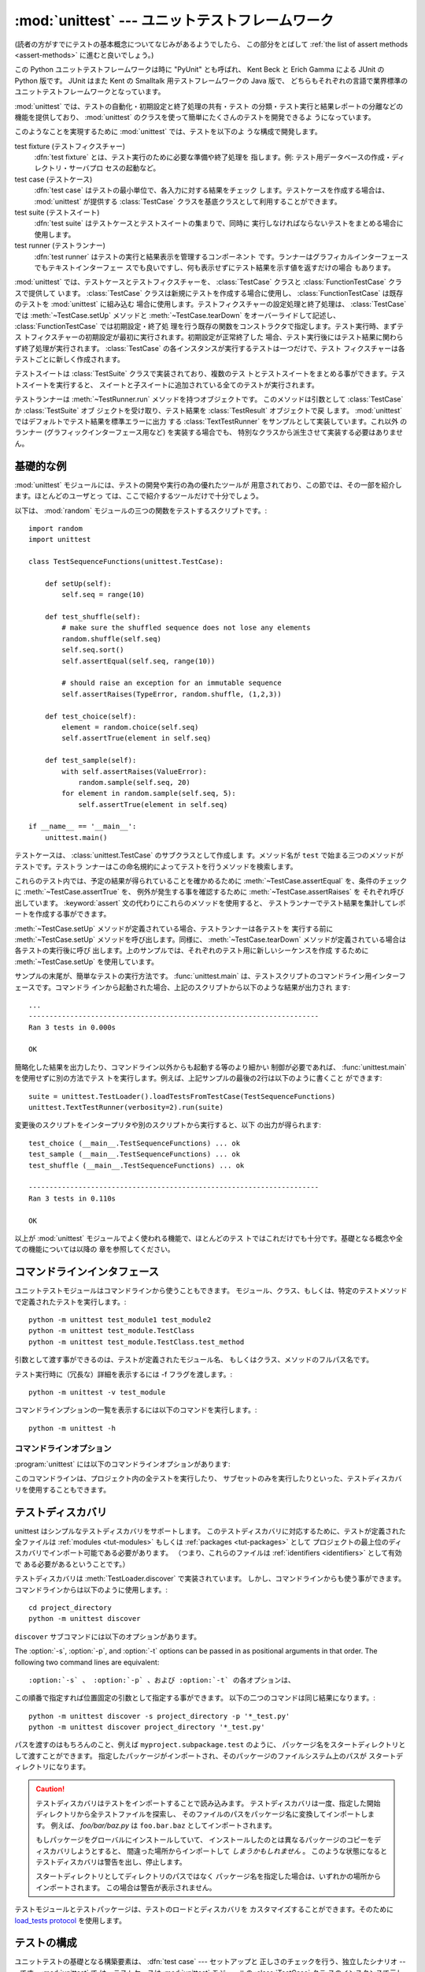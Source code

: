 
:mod:`unittest` --- ユニットテストフレームワーク
================================================

.. module:: unittest
   :synopsis: ユニットテストフレームワーク
.. moduleauthor:: Steve Purcell <stephen_purcell@yahoo.com>
.. sectionauthor:: Steve Purcell <stephen_purcell@yahoo.com>
.. sectionauthor:: Fred L. Drake, Jr. <fdrake@acm.org>
.. sectionauthor:: Raymond Hettinger <python@rcn.com>

.. versionadded:: 2.1

(読者の方がすでにテストの基本概念についてなじみがあるようでしたら、
この部分をとばして :ref:`the list of assert methods <assert-methods>` に進むと良いでしょう。)

この Python ユニットテストフレームワークは時に "PyUnit" とも呼ばれ、
Kent Beck と Erich Gamma による JUnit の Python 版です。
JUnit はまた Kent の Smalltalk 用テストフレームワークの Java 版で、
どちらもそれぞれの言語で業界標準のユニットテストフレームワークとなっています。

:mod:`unittest` では、テストの自動化・初期設定と終了処理の共有・テスト
の分類・テスト実行と結果レポートの分離などの機能を提供しており、
:mod:`unittest` のクラスを使って簡単にたくさんのテストを開発できるよ
うになっています。

このようなことを実現するために :mod:`unittest` では、テストを以下のよ
うな構成で開発します。

test fixture (テストフィクスチャー)
   :dfn:`test fixture` とは、テスト実行のために必要な準備や終了処理を
   指します。例: テスト用データベースの作成・ディレクトリ・サーバプロ
   セスの起動など。

test case (テストケース)
   :dfn:`test case` はテストの最小単位で、各入力に対する結果をチェック
   します。テストケースを作成する場合は、 :mod:`unittest` が提供する
   :class:`TestCase` クラスを基底クラスとして利用することができます。

test suite (テストスイート)
   :dfn:`test suite` はテストケースとテストスイートの集まりで、同時に
   実行しなければならないテストをまとめる場合に使用します。

test runner (テストランナー)
   :dfn:`test runner` はテストの実行と結果表示を管理するコンポーネント
   です。ランナーはグラフィカルインターフェースでもテキストインターフェー
   スでも良いですし、何も表示せずにテスト結果を示す値を返すだけの場合
   もあります。

:mod:`unittest` では、テストケースとテストフィクスチャーを、
:class:`TestCase` クラスと :class:`FunctionTestCase` クラスで提供して
います。 :class:`TestCase` クラスは新規にテストを作成する場合に使用し、
:class:`FunctionTestCase` は既存のテストを :mod:`unittest` に組み込む
場合に使用します。テストフィクスチャーの設定処理と終了処理は、
:class:`TestCase` では :meth:`~TestCase.setUp` メソッドと :meth:`~TestCase.tearDown`
をオーバーライドして記述し、 :class:`FunctionTestCase` では初期設定・終了処
理を行う既存の関数をコンストラクタで指定します。テスト実行時、まずテス
トフィクスチャーの初期設定が最初に実行されます。初期設定が正常終了した
場合、テスト実行後にはテスト結果に関わらず終了処理が実行されます。
:class:`TestCase` の各インスタンスが実行するテストは一つだけで、テスト
フィクスチャーは各テストごとに新しく作成されます。

テストスイートは :class:`TestSuite` クラスで実装されており、複数のテス
トとテストスイートをまとめる事ができます。テストスイートを実行すると、
スイートと子スイートに追加されている全てのテストが実行されます。

テストランナーは :meth:`~TestRunner.run` メソッドを持つオブジェクトです。
このメソッドは引数として :class:`TestCase` か :class:`TestSuite` オブ
ジェクトを受け取り、テスト結果を :class:`TestResult` オブジェクトで戻
します。 :mod:`unittest` ではデフォルトでテスト結果を標準エラーに出力
する :class:`TextTestRunner` をサンプルとして実装しています。これ以外
のランナー (グラフィックインターフェース用など) を実装する場合でも、
特別なクラスから派生させて実装する必要はありません。


.. seealso::

   Module :mod:`doctest`
      もうひとつのテストをサポートするモジュールで、本モジュールと趣きが異なっています。

   `unittest2: ユニットテストの新機能の Python 2.4-2.6 向けバックポート <http://pypi.python.org/pypi/unittest2>`_
      Python 2.7 になり多くの機能が unittest に追加されました。特に、
      テストディスカバリが追加されました。 unittest2 を導入する事で
      以前のバージョンの Python でもこれらの機能を使えます。

   `Simple Smalltalk Testing: With Patterns <http://www.XProgramming.com/testfram.htm>`_
      Kent Beck のテスティングフレームワークに関する原論文で、ここに記載されたパターンを
      :mod:`unittest` が使用しています。

   `Nose <http://code.google.com/p/python-nose/>`_ と `py.test <http://pytest.org>`_
      サードパーティのユニットテストフレームワークで軽量な文法でテストを書くことができます。
      例えば、 ``assert func(10) == 42``  のように書きます。

   `The Python Testing Tools Taxonomy <http://pycheesecake.org/wiki/PythonTestingToolsTaxonomy>`_
      多くの Python のテストツールが一覧で紹介されています。
      ファンクショナルテストのフレームワークやモックライブラリも掲載されています。

   `Testing in Python Mailing List <http://lists.idyll.org/listinfo/testing-in-python>`_
      Python でテストやテストツールについての議論に特化したグループです。


.. _unittest-minimal-example:

基礎的な例
----------

:mod:`unittest` モジュールには、テストの開発や実行の為の優れたツールが
用意されており、この節では、その一部を紹介します。ほとんどのユーザとっ
ては、ここで紹介するツールだけで十分でしょう。

以下は、 :mod:`random` モジュールの三つの関数をテストするスクリプトです。::

   import random
   import unittest

   class TestSequenceFunctions(unittest.TestCase):

       def setUp(self):
           self.seq = range(10)

       def test_shuffle(self):
           # make sure the shuffled sequence does not lose any elements
           random.shuffle(self.seq)
           self.seq.sort()
           self.assertEqual(self.seq, range(10))

           # should raise an exception for an immutable sequence
           self.assertRaises(TypeError, random.shuffle, (1,2,3))

       def test_choice(self):
           element = random.choice(self.seq)
           self.assertTrue(element in self.seq)

       def test_sample(self):
           with self.assertRaises(ValueError):
               random.sample(self.seq, 20)
           for element in random.sample(self.seq, 5):
               self.assertTrue(element in self.seq)

   if __name__ == '__main__':
       unittest.main()

テストケースは、 :class:`unittest.TestCase` のサブクラスとして作成しま
す。メソッド名が ``test`` で始まる三つのメソッドがテストです。テストラ
ンナーはこの命名規約によってテストを行うメソッドを検索します。

これらのテスト内では、予定の結果が得られていることを確かめるために
:meth:`~TestCase.assertEqual` を、条件のチェックに :meth:`~TestCase.assertTrue` を、
例外が発生する事を確認するために :meth:`~TestCase.assertRaises` を
それぞれ呼び出しています。 :keyword:`assert` 文の代わりにこれらのメソッドを使用すると、
テストランナーでテスト結果を集計してレポートを作成する事ができます。

:meth:`~TestCase.setUp` メソッドが定義されている場合、テストランナーは各テストを
実行する前に :meth:`~TestCase.setUp` メソッドを呼び出します。同様に、
:meth:`~TestCase.tearDown` メソッドが定義されている場合は各テストの実行後に呼び
出します。上のサンプルでは、それぞれのテスト用に新しいシーケンスを作成
するために :meth:`~TestCase.setUp` を使用しています。

サンプルの末尾が、簡単なテストの実行方法です。 :func:`unittest.main`
は、テストスクリプトのコマンドライン用インターフェースです。コマンドラ
インから起動された場合、上記のスクリプトから以下のような結果が出力され
ます::

   ...
   ----------------------------------------------------------------------
   Ran 3 tests in 0.000s

   OK

簡略化した結果を出力したり、コマンドライン以外からも起動する等のより細かい
制御が必要であれば、 :func:`unittest.main` を使用せずに別の方法でテス
トを実行します。例えば、上記サンプルの最後の2行は以下のように書くこと
ができます::

   suite = unittest.TestLoader().loadTestsFromTestCase(TestSequenceFunctions)
   unittest.TextTestRunner(verbosity=2).run(suite)

変更後のスクリプトをインタープリタや別のスクリプトから実行すると、以下
の出力が得られます::

   test_choice (__main__.TestSequenceFunctions) ... ok
   test_sample (__main__.TestSequenceFunctions) ... ok
   test_shuffle (__main__.TestSequenceFunctions) ... ok

   ----------------------------------------------------------------------
   Ran 3 tests in 0.110s

   OK

以上が :mod:`unittest` モジュールでよく使われる機能で、ほとんどのテス
トではこれだけでも十分です。基礎となる概念や全ての機能については以降の
章を参照してください。


.. _unittest-command-line-interface:

コマンドラインインタフェース
----------------------------

ユニットテストモジュールはコマンドラインから使うこともできます。
モジュール、クラス、もしくは、特定のテストメソッドで定義されたテストを実行します。::

   python -m unittest test_module1 test_module2
   python -m unittest test_module.TestClass
   python -m unittest test_module.TestClass.test_method

引数として渡す事ができるのは、テストが定義されたモジュール名、
もしくはクラス、メソッドのフルパス名です。

テスト実行時に（冗長な）詳細を表示するには -f フラグを渡します。::

   python -m unittest -v test_module

コマンドラインプションの一覧を表示するには以下のコマンドを実行します。::

   python -m unittest -h

..  versionchanged:: 2.7
   以前のバージョンでは、特定のメソッドでしか実行できず、
   モジュールやクラスは指定できませんでした。


コマンドラインオプション
~~~~~~~~~~~~~~~~~~~~~~~~

:program:`unittest` には以下のコマンドラインオプションがあります:

.. program:: unittest

.. cmdoption:: -b, --buffer

   標準出力と標準エラーのストリームをテスト実行の間バッファリングします。
   テストが成功している間は結果の出力は破棄されます。
   テストが失敗、もしくはエラーが発生した場合には、
   結果にエラーメッセージが追加されたうえで通常通り出力されます。

.. cmdoption:: -c, --catch

   control-C を実行中のテストが終了するまで遅延させ、そこまでの結果を出力します。
   二回目の control-C は、通常通り :exc:`KeyboardInterrupt`
   の例外を発生させます。

   この機能の仕組みについては、 `Signal Handling`_ を参照してください。

.. cmdoption:: -f, --failfast

   初回のエラーもしくは失敗の時にテストを停止します。

.. versionadded:: 2.7
   コマンドラインオプションの ``-b``, ``-c`` および ``-f`` が追加されました。

このコマンドラインは、プロジェクト内の全テストを実行したり、
サブセットのみを実行したりといった、テストディスカバリを使用することもできます。


.. _unittest-test-discovery:

テストディスカバリ
------------------

.. versionadded:: 2.7

unittest はシンプルなテストディスカバリをサポートします。
このテストディスカバリに対応するために、テストが定義された全ファイルは
:ref:`modules <tut-modules>` もしくは :ref:`packages <tut-packages>` として
プロジェクトの最上位のディスカバリでインポート可能である必要があります。
（つまり、これらのファイルは :ref:`identifiers <identifiers>` として有効で
ある必要があるということです。）

テストディスカバリは :meth:`TestLoader.discover` で実装されています。
しかし、コマンドラインからも使う事ができます。コマンドラインからは以下のように使用します。::

   cd project_directory
   python -m unittest discover

``discover`` サブコマンドには以下のオプションがあります。

.. program:: unittest discover

.. cmdoption:: -v, --verbose

   詳細な出よr区

.. cmdoption:: -s directory

   ディスカバリを開始するディレクトリ （デフォルトは '.'）

.. cmdoption:: -p pattern

   テストファイル名を識別するパターン （デフォルトは 'test*.py'）

.. cmdoption:: -t directory

   プロジェクトの最上位のディスカバリのディレクトリ （デフォルトは開始のディレクトリ）

The :option:`-s`, :option:`-p`, and :option:`-t` options can be passed in
as positional arguments in that order. The following two command lines
are equivalent::

:option:`-s` 、 :option:`-p` 、および :option:`-t` の各オプションは、
この順番で指定すれば位置固定の引数として指定する事ができます。
以下の二つのコマンドは同じ結果になります。::

   python -m unittest discover -s project_directory -p '*_test.py'
   python -m unittest discover project_directory '*_test.py'

パスを渡すのはもちろんのこと、例えば ``myproject.subpackage.test`` のように、
パッケージ名をスタートディレクトリとして渡すことができます。
指定したパッケージがインポートされ、そのパッケージのファイルシステム上のパスが
スタートディレクトリになります。

.. caution::

    テストディスカバリはテストをインポートすることで読み込みます。
    テストディスカバリは一度、指定した開始ディレクトリから全テストファイルを探索し、
    そのファイルのパスをパッケージ名に変換してインポートします。
    例えば、 `foo/bar/baz.py` は ``foo.bar.baz`` としてインポートされます。

    もしパッケージをグローバルにインストールしていて、
    インストールしたのとは異なるパッケージのコピーをディスカバリしようとすると、
    間違った場所からインポートして *しまうかもしれません* 。
    このような状態になるとテストディスカバリは警告を出し、停止します。

    スタートディレクトリとしてディレクトリのパスではなく
    パッケージ名を指定した場合は、いずれかの場所からインポートされます。
    この場合は警告が表示されません。

テストモジュールとテストパッケージは、テストのロードとディスカバリを
カスタマイズすることができます。そのために `load_tests protocol`_ を使用します。


.. _organizing-tests:

テストの構成
------------

ユニットテストの基礎となる構築要素は、 :dfn:`test case` --- セットアップと
正しさのチェックを行う、独立したシナリオ --- です。 :mod:`unittest` で
は、テストケースは :mod:`unittest` モジュールの :class:`TestCase` クラ
スのインスタンスで示します。テストケースを作成するには
:class:`TestCase` のサブクラスを記述するか、または
:class:`FunctionTestCase` を使用します。

:class:`TestCase` から派生したクラスのインスタンスは、このオブジェクト
だけで一件のテストと初期設定・終了処理を行います。

:class:`TestCase` インスタンスは外部から完全に独立し、単独で実行する事
も、他の任意のテストと一緒に実行する事もできなければなりません。

以下のように、 :class:`TestCase` のサブクラスは :meth:`~TestCase.runTest` をオー
バライドし、必要なテスト処理を記述するだけで簡単に書くことができます::

   import unittest

   class DefaultWidgetSizeTestCase(unittest.TestCase):
       def runTest(self):
           widget = Widget('The widget')
           self.assertEqual(widget.size(), (50,50), 'incorrect default size')

何らかのテストを行う場合、ベースクラス :class:`TestCase` の
:meth:`assert\*` メソッドを使用してください。テスト
が失敗すると例外が送出され、 :mod:`unittest` はテスト結果を
:dfn:`failure` とします。その他の例外は :dfn:`error` となります。
これによりどこに問題があるかが判ります。 :dfn:`failure` は間違った結果
(6 になるはずが 5 だった) で発生します。 :dfn:`error` は間違ったコード
(たとえば間違った関数呼び出しによる :exc:`TypeError`) で発生します。

テストの実行方法については後述とし、まずはテストケースインスタンスの作
成方法を示します。テストケースインスタンスは、以下のように引数なしでコ
ンストラクタを呼び出して作成します。::

   testCase = DefaultWidgetSizeTestCase()

似たようなテストを数多く行う場合、同じ環境設定処理を何度も必要となりま
す。例えば上記のような Widget のテストが 100 種類も必要な場合、それぞ
れのサブクラスで :class:`Widget` オブジェクトを生成する処理を記述する
のは好ましくありません。

このような場合、初期化処理は :meth:`~TestCase.setUp` メソッドに切り出し、テスト
実行時にテストフレームワークが自動的に実行するようにすることができます::

   import unittest

   class SimpleWidgetTestCase(unittest.TestCase):
       def setUp(self):
           self.widget = Widget('The widget')

   class DefaultWidgetSizeTestCase(SimpleWidgetTestCase):
       def runTest(self):
           self.assertEqual(self.widget.size(), (50,50),
                           'incorrect default size')

   class WidgetResizeTestCase(SimpleWidgetTestCase):
       def runTest(self):
           self.widget.resize(100,150)
           self.assertEqual(self.widget.size(), (100,150),
                           'wrong size after resize')

テスト中に :meth:`~TestCase.setUp` メソッドで例外が発生した場合、テストフレーム
ワークはテストを実行することができないとみなし、 :meth:`~TestCase.runTest` を実
行しません。

同様に、終了処理を :meth:`~TestCase.tearDown` メソッドに記述すると、
:meth:`~TestCase.runTest` メソッド終了後に実行されます::

   import unittest

   class SimpleWidgetTestCase(unittest.TestCase):
       def setUp(self):
           self.widget = Widget('The widget')

       def tearDown(self):
           self.widget.dispose()
           self.widget = None

:meth:`~TestCase.setUp` が正常終了した場合、 :meth:`~TestCase.runTest` が成功したかどうか
に従って :meth:`~TestCase.tearDown` が実行されます。

このような、テストを実行する環境を :dfn:`fixture` と呼びます。

JUnit では、多数の小さなテストケースを同じテスト環境で実行する場合、全
てのテストについて :class:`DefaultWidgetSizeTestCase` のような
:class:`SimpleWidgetTestCase` のサブクラスを作成する必要があります。こ
れは時間のかかる、うんざりする作業ですので、 :mod:`unittest` ではより
簡単なメカニズムを用意しています::

   import unittest

   class WidgetTestCase(unittest.TestCase):
       def setUp(self):
           self.widget = Widget('The widget')

       def tearDown(self):
           self.widget.dispose()
           self.widget = None

       def test_default_size(self):
           self.assertEqual(self.widget.size(), (50,50),
                            'incorrect default size')

       def test_resize(self):
           self.widget.resize(100,150)
           self.assertEqual(self.widget.size(), (100,150),
                            'wrong size after resize')

この例では :meth:`~TestCase.runTest` がありませんが、二つのテストメソッドを定義
しています。このクラスのインスタンスは :meth:`test_\*` メソッドのどちら
か一方の実行と、 ``self.widget`` の生成・解放を行います。この場合、テ
ストケースインスタンス生成時に、コンストラクタの引数として実行するメソッ
ド名を指定します::

   defaultSizeTestCase = WidgetTestCase('test_default_size')
   resizeTestCase = WidgetTestCase('test_resize')

:mod:`unittest` では :class:`test suite` によってテストケースインスタ
ンスをテスト対象の機能によってグループ化することができます。
:dfn:`test suite` は、 :mod:`unittest` の :class:`TestSuite` クラスで
作成します。::

   widgetTestSuite = unittest.TestSuite()
   widgetTestSuite.addTest(WidgetTestCase('test_default_size'))
   widgetTestSuite.addTest(WidgetTestCase('test_resize'))

各テストモジュールで、テストケースを組み込んだテストスイートオブジェク
トを作成する呼び出し可能オブジェクトを用意しておくと、テストの実行や参
照が容易になります::

   def suite():
       suite = unittest.TestSuite()
       suite.addTest(WidgetTestCase('test_default_size'))
       suite.addTest(WidgetTestCase('test_resize'))
       return suite

または::

   def suite():
       tests = ['test_default_size', 'test_resize']

       return unittest.TestSuite(map(WidgetTestCase, tests))

一般的には、 :class:`TestCase` のサブクラスには良く似た名前のテスト関
数が複数定義されますので、 :mod:`unittest` ではテストスイートを作成し
て個々のテストで満たすプロセスを自動化するのに使う :class:`TestLoader`
を用意しています。たとえば、::

   suite = unittest.TestLoader().loadTestsFromTestCase(WidgetTestCase)

は ``WidgetTestCase.test_default_size()`` と
``WidgetTestCase.test_resize`` を走らせるテストスイートを作成します。
:class:`TestLoader` は自動的にテストメソッドを識別するのに ``'test'``
というメソッド名の接頭辞を使います。

いろいろなテストケースが実行される順序は、テスト関数名を組み込みの
文字列の順番に従って決まります。

システム全体のテストを行う場合など、テストスイートをさらにグループ化し
たい場合がありますが、このような場合、 :class:`TestSuite` インスタンス
には :class:`TestSuite` と同じように :class:`TestSuite` を追加する事が
できます。::

   suite1 = module1.TheTestSuite()
   suite2 = module2.TheTestSuite()
   alltests = unittest.TestSuite([suite1, suite2])

テストケースやテストスイートは (:file:`widget.py` のような) テスト対象
のモジュール内にも記述できますが、テストは (:file:`test_widget.py` の
ような) 独立したモジュールに置いた方が以下のような点で有利です:

* テストモジュールだけをコマンドラインから実行することができる。

* テストコードと出荷するコードを分離する事ができる。

* テストコードを、テスト対象のコードに合わせて修正する誘惑に駆られにくい。

* テストコードは、テスト対象コードほど頻繁に更新されない。

* テストコードをより簡単にリファクタリングすることができる。

* Cで書いたモジュールのテストは、どっちにしろ独立したモジュールとなる。

* テスト戦略を変更した場合でも、ソースコードを変更する必要がない。


.. _legacy-unit-tests:

既存テストコードの再利用
------------------------

既存のテストコードが有るとき、このテストを :mod:`unittest` で実行しよ
うとするために古いテスト関数をいちいち :class:`TestCase` クラスのサブ
クラスに変換するのは大変です。

このような場合は、 :mod:`unittest` では :class:`TestCase` のサブクラス
である :class:`FunctionTestCase` クラスを使い、既存のテスト関数をラッ
プします。初期設定と終了処理も行なえます。

以下のテストコードがあった場合::

   def testSomething():
       something = makeSomething()
       assert something.name is not None
       # ...

テストケースインスタンスは次のように作成します::

   testcase = unittest.FunctionTestCase(testSomething)

初期設定、終了処理が必要な場合は、次のように指定します::

   testcase = unittest.FunctionTestCase(testSomething,
                                        setUp=makeSomethingDB,
                                        tearDown=deleteSomethingDB)

既存のテストスイートからの移行を容易にするため、 :mod:`unittest` は
:exc:`AssertionError` の送出でテストの失敗を示すような書き方もサポート
しています。
しかしながら、 :meth:`TestCase.fail\*` および
:meth:`TestCase.assert\*` メソッドを使って明確に書くことが推奨されてい
ます。 :mod:`unittest` の将来のバージョンでは、 :exc:`AssertionError`
は別の目的に使用される可能性が有ります。

.. note::

   :class:`FunctionTestCase` を使って既存のテストを :mod:`unittest` ベー
   スのテスト体系に変換することができますが、この方法は推奨されません。
   時間を掛けて :class:`TestCase` のサブクラスに書き直した方が将来的な
   テストのリファクタリングが限りなく易しくなります。

既存のテストが :mod:`doctest` を使って書かれている場合もあるでしょう。
その場合、 :mod:`doctest` は :class:`DocTestSuite` クラスを提供します。
このクラスは、既存の :mod:`doctest`\ ベースのテストから、
自動的に :class:`unittest.TestSuite` のインスタンスを作成します。


.. _unittest-skipping:

テストのスキップと意図的な失敗
--------------------------------

.. versionadded:: 2.7

unittest は特定のテストメソッドやテストクラス全体をスキップする仕組みを備えています。
さらに、この機能はテスト結果を「意図的な失敗」とすることができ、
テストが失敗しても :class:`TestResult` の失敗数にはカウントされなくなります。

テストをスキップするには、 単に :func:`skip` デコレータ(:term:`decorator`) を使用するか、
条件を表現するための :func:`skip` に類するデコレータを使用します。

スキップは以下のようになります。 ::

   class MyTestCase(unittest.TestCase):

       @unittest.skip("demonstrating skipping")
       def test_nothing(self):
           self.fail("shouldn't happen")

       @unittest.skipIf(mylib.__version__ < (1, 3),
                        "not supported in this library version")
       def test_format(self):
           # Tests that work for only a certain version of the library.
           pass

       @unittest.skipUnless(sys.platform.startswith("win"), "requires Windows")
       def test_windows_support(self):
           # windows specific testing code
           pass

このサンプルを詳細モードで実行すると以下のように出力されます。 ::

   test_format (__main__.MyTestCase) ... skipped 'not supported in this library version'
   test_nothing (__main__.MyTestCase) ... skipped 'demonstrating skipping'
   test_windows_support (__main__.MyTestCase) ... skipped 'requires Windows'

   ----------------------------------------------------------------------
   Ran 3 tests in 0.005s

   OK (skipped=3)

テストクラスは以下のようにメソッドをスキップすることができます。 ::

   @skip("showing class skipping")
   class MySkippedTestCase(unittest.TestCase):
       def test_not_run(self):
           pass

:meth:`TestCase.setUp` もスキップすることができます。
この機能はセットアップの対象のリソースが使用不可能な状態の時に便利です。

意図的な失敗の機能を使用するには、 :func:`expectedFailure` デコレータを使います。 ::

   class ExpectedFailureTestCase(unittest.TestCase):
       @unittest.expectedFailure
       def test_fail(self):
           self.assertEqual(1, 0, "broken")

独自のスキップ用のデコレータも簡単に作成することができます。
そのためには、独自のデコレータのスキップしたい時点で :func:`skip` を呼び出します。
以下のデコレータはオブジェクトに指定した属性が無い場合にテストをスキップします。 ::

   def skipUnlessHasattr(obj, attr):
       if hasattr(obj, attr):
           return lambda func: func
       return unittest.skip("{0!r} doesn't have {1!r}".format(obj, attr))

以下のデコレータはテストのスキップと意図的な失敗を実装しています。

.. function:: skip(reason)

   デコレートしたテストを無条件でスキップします。
   *reason* にはテストをスキップした理由を記載します。

.. function:: skipIf(condition, reason)

   *condition* が真の場合に、デコレートしたテストをスキップします。

.. function:: skipUnless(condition, reason)

   *condition* が偽の場合に、デコレートしたテストをスキップします。

.. function:: expectedFailure

   テストの失敗が意図的であることを表します。
   該当のテストが失敗しても、そのテストは失敗にカウントされません。

スキップしたテストの前後では、 :meth:`setUp` および :meth:`tearDown` は実行されません。
同様に、スキップしたテストクラスの前後では、 :meth:`setUpClass` および
 :meth:`tearDownClass` は実行されません。


.. _unittest-contents:

クラスと関数
------------

この節では、 :mod:`unittest` モジュールのAPIの詳細について説明します。


.. _testcase-objects:

テストクラス
~~~~~~~~~~~~

.. class:: TestCase([methodName])

   :class:`TestCase` クラスのインスタンスは、 :mod:`unittest` の世界に
   おけるテストの最小実行単位を示します。このクラスをベースクラスとし
   て使用し、必要なテストを具象サブクラスに実装します。
   :class:`TestCase` クラスでは、テストランナーがテストを実行するため
   のインターフェースと、各種のチェックやテスト失敗をレポートするため
   のメソッドを実装しています。

   それぞれの :class:`TestCase` クラスのインスタンスはただ一つのテスト
   メソッド、 *methodName* という名のメソッドを実行します。既に次のよ
   うな例を扱ったことを憶えているでしょうか。::

      def suite():
          suite = unittest.TestSuite()
          suite.addTest(WidgetTestCase('test_default_size'))
          suite.addTest(WidgetTestCase('test_resize'))
          return suite

   ここでは、それぞれが一つずつのテストを実行するような
   :class:`WidgetTestCase` の二つのインスタンスを作成しています。

   *methodName* のデフォルトは :meth:`runTest` です。

   :class:`TestCase` のインスタンスのメソッドは3種類のグループに分けられます。
   1つ目のグループのメソッドはテストの実行で使用します。2つ目のグループのメソッドは
   条件の確認および失敗のレポートといったテストの実装で使用されます。3つ目のグループである
   問い合わせ用のメソッドはテスト自身の情報を収集するために使用します。

   はじめのグループ（テスト実行）に含まれるメソッドは以下の通りです。


   .. method:: setUp()

      テストフィクスチャの準備のために呼び出されるメソッドです。テストメソッドの直前に
      呼び出されます。このメソッドを実行中に例外が発生した場合、テストの失敗ではなくエラーと
      されます。デフォルトの実装では何も行いません。


   .. method:: tearDown()

      テストメソッドが実行され、結果が記録された直後に呼び出されるメソッドです。
      このメソッドはテストメソッドで例外が投げられても呼び出されます。
      そのため、サブクラスでこのメソッドを実装する場合は、内部状態を確認することが
      必要になるでしょう。メソッドを実行中に例外が発生した場合、テストの失敗ではなく
      エラーとみなされます。このメソッドは、テストの結果に関わらず
      :meth:`setUp` が成功した場合にのみ呼ばれます。
      デフォルトの実装では何も行いません。


   .. method:: setUpClass()

      クラス内に定義されたテストが実行される前に呼び出されるクラスメソッドです。
      ``setUpClass`` はクラスを唯一の引数として取り、 :func:`classmethod` で
      デコレートされている必要があります。 ::

        @classmethod
        def setUpClass(cls):
            ...

      詳しくは `Class and Module Fixtures`_ を参照してください。

      .. versionadded:: 2.7


   .. method:: tearDownClass()

      クラス内に定義されたテストが実行された後に呼び出されるクラスメソッドです。
      ``tearDownClass`` はクラスを唯一の引数として取り、 :func:`classmethod` で
      デコレートされている必要があります。 ::

        @classmethod
        def tearDownClass(cls):
            ...

      詳しくは `Class and Module Fixtures`_ を参照してください。

      .. versionadded:: 2.7


   .. method:: run(result=None)

      テストを実行し、テスト結果を *result* に指定されたテスト結果オブジェ
      クトに渡します。 *result* 省略されるか :const:`None` か渡された場合、
      一時的な結果オブジェクトを（ :meth:`defaultTestCase` メソッドを呼んで）
      生成して使用しますが :meth:`run` の呼び出し元には渡されません。

      このメソッドは、単に :class:`TestCase` インスタンスの呼び出した場合と
      同様に振る舞います。


   .. method:: skipTest(reason)

      現在のテストでテストクラスもしくは :meth:`setUp` をスキップする場合に呼ばれます。
      詳細については、 :ref:`unittest-skipping` を参照してください。

      .. versionadded:: 2.7


   .. method:: debug()

      テスト結果を収集せずにテストを実行します。例外が呼び出し元に通知さ
      れます。また、テストをデバッガで実行することができます。

   .. _assert-methods:

   :class:`TestCase` クラスには、条件の確認と失敗のレポートのために
   以下のメソッドが定義されています。

   +-----------------------------------------+-----------------------------+---------------+
   | メソッド                                | 確認事項                    | バージョン    |
   +=========================================+=============================+===============+
   | :meth:`assertEqual(a, b)                | ``a == b``                  |               |
   | <TestCase.assertEqual>`                 |                             |               |
   +-----------------------------------------+-----------------------------+---------------+
   | :meth:`assertNotEqual(a, b)             | ``a != b``                  |               |
   | <TestCase.assertNotEqual>`              |                             |               |
   +-----------------------------------------+-----------------------------+---------------+
   | :meth:`assertTrue(x)                    | ``bool(x) is True``         |               |
   | <TestCase.assertTrue>`                  |                             |               |
   +-----------------------------------------+-----------------------------+---------------+
   | :meth:`assertFalse(x)                   | ``bool(x) is False``        |               |
   | <TestCase.assertFalse>`                 |                             |               |
   +-----------------------------------------+-----------------------------+---------------+
   | :meth:`assertIs(a, b)                   | ``a is b``                  | 2.7           |
   | <TestCase.assertIs>`                    |                             |               |
   +-----------------------------------------+-----------------------------+---------------+
   | :meth:`assertIsNot(a, b)                | ``a is not b``              | 2.7           |
   | <TestCase.assertIsNot>`                 |                             |               |
   +-----------------------------------------+-----------------------------+---------------+
   | :meth:`assertIsNone(x)                  | ``x is None``               | 2.7           |
   | <TestCase.assertIsNone>`                |                             |               |
   +-----------------------------------------+-----------------------------+---------------+
   | :meth:`assertIsNotNone(x)               | ``x is not None``           | 2.7           |
   | <TestCase.assertIsNotNone>`             |                             |               |
   +-----------------------------------------+-----------------------------+---------------+
   | :meth:`assertIn(a, b)                   | ``a in b``                  | 2.7           |
   | <TestCase.assertIn>`                    |                             |               |
   +-----------------------------------------+-----------------------------+---------------+
   | :meth:`assertNotIn(a, b)                | ``a not in b``              | 2.7           |
   | <TestCase.assertNotIn>`                 |                             |               |
   +-----------------------------------------+-----------------------------+---------------+
   | :meth:`assertIsInstance(a, b)           | ``isinstance(a, b)``        | 2.7           |
   | <TestCase.assertIsInstance>`            |                             |               |
   +-----------------------------------------+-----------------------------+---------------+
   | :meth:`assertNotIsInstance(a, b)        | ``not isinstance(a, b)``    | 2.7           |
   | <TestCase.assertNotIsInstance>`         |                             |               |
   +-----------------------------------------+-----------------------------+---------------+

   （ :meth:`assertRaises` と :meth:`assertRaisesRegexp` を除く）すべての
   アサートメソッドには *msg* 引数を指定することができ、テストの失敗時の
   エラーメッセージで使用されます。
   （ :data:`longMessage` も参照してください。）

   .. method:: assertEqual(first, second, msg=None)

      *first* と *second* が等しいことをテストします。
      両者が比較出来ない場合は、テストが失敗します。

      さらに、 *first* と *second* が厳密に同じ型であり、
      その型が、list, tuple, dict, set, frozenset もしくは unicode のいずれか、
      または :meth:`addTypeEqualityFunc` で比較関数が登録されている型の場合には、
      デフォルトのエラーメッセージを生成するために、その型特有の比較関数が呼ばれます。
      （ :ref:`list of type-specific methods <type-specific-methods>` も参照してください。）

      .. versionchanged:: 2.7
         型特有の比較関数の自動呼び出しを追加。


   .. method:: assertNotEqual(first, second, msg=None)

      *first* と *second* が等しくないことをテストします。
      両者が比較出来ない場合は、テストが失敗します。

   .. method:: assertTrue(expr, msg=None)
               assertFalse(expr, msg=None)

      *expr* が真（偽）であることをテストします。

      このメソッドは、 ``bool(expr) is True`` と等価であり、 ``expr is True`` と
      等価ではないことに注意が必要です（後者のためには、 ``assertIs(expr, True)``
      が用意されています）。また、専用のメソッドが使用できる場合には、
      そちらを使用してください（例えば ``assertTrue(a == b)`` の代わりに
      ``assertEqual(a, b)`` を使用してください）。そうすることにより、
      テスト失敗時のエラーメッセージを詳細に表示することができます。


   .. method:: assertIs(first, second, msg=None)
               assertIsNot(first, second, msg=None)

      *first* と *second* が同じオブジェクトであること（そうでないこと）をテストします。

      .. versionadded:: 2.7


   .. method:: assertIsNone(expr, msg=None)
               assertIsNotNone(expr, msg=None)

      *expr* が None であること（そうでないこと）をテストします。

      .. versionadded:: 2.7


   .. method:: assertIn(first, second, msg=None)
               assertNotIn(first, second, msg=None)

      *first* が *second* に含まれること（そうでないこと）をテストします。

      .. versionadded:: 2.7


   .. method:: assertIsInstance(obj, cls, msg=None)
               assertNotIsInstance(obj, cls, msg=None)

      *obj* が *cls* のインスタンスであること（そうでないこと）をテストします。
      （この *cls* は、 :func:`isinstance` が扱うことのできる、クラスもしくは
      クラスのタプルである必要があります。）

      .. versionadded:: 2.7


   例外と例外発生時の警告を確認するために以下のメソッドを使用することができます。

   +---------------------------------------------------------+--------------------------------------+------------+
   | Method                                                  | Checks that                          | New in     |
   +=========================================================+======================================+============+
   | :meth:`assertRaises(exc, fun, *args, **kwds)            | ``fun(*args, **kwds)`` raises `exc`  |            |
   | <TestCase.assertRaises>`                                |                                      |            |
   +---------------------------------------------------------+--------------------------------------+------------+
   | :meth:`assertRaisesRegexp(exc, re, fun, *args, **kwds)  | ``fun(*args, **kwds)`` raises `exc`  | 2.7        |
   | <TestCase.assertRaisesRegexp>`                          | and the message matches `re`         |            |
   +---------------------------------------------------------+--------------------------------------+------------+

   .. method:: assertRaises(exception, callable, *args, **kwds)
               assertRaises(exception)

      *callable* を呼び出した時に例外が発生することをテストします。
      :meth:`assertRaises` で指定した位置パラメータとキーワードパラメータを
      該当メソッドに渡します。 *exception* が投げられた場合にテストが成功します。
      また、他の例外が投げられた場合はエラー、例外が投げられなかった場合は失敗になります。
      複数の例外をキャッチする場合には、例外クラスのタプルを *exception* に
      指定してください。

      *exception* 引数のみが渡された場合には、コンテキストマネージャが返されます。
      これにより関数名を渡す形式ではなく、インラインでテスト対象のコードを書くことができます。 ::

         with self.assertRaises(SomeException):
             do_something()

      このコンテキストマネージャは :attr:`exception` で
      指定されたオブジェクトを格納します。
      これにより、例外発生時の詳細な確認をおこなうことができます。::

        with self.assertRaises(SomeException) as cm:
            do_something()

        the_exception = cm.exception
        self.assertEqual(the_exception.error_code, 3)

      .. versionchanged:: 2.7
         コンテキストマネージャとして :meth:`assertRaises` を使用する機能を追加。


   .. method:: assertRaisesRegexp(exception, regexp, callable, *args, **kwds)
               assertRaisesRegexp(exception, regexp)

      :meth:`assertRaises` と同等ですが、例外の文字列表現が正規表現オブジェクトにマッチ
      することもテストします。 *regexp* は正規表現オブジェクトか、 :func:`re.search` が
      扱える正規表現が書かれた文字列である必要があります。例えば以下のようになります。 ::

         self.assertRaisesRegexp(ValueError, 'invalid literal for.*XYZ$',
                                 int, 'XYZ')

      もしくは ::

         with self.assertRaisesRegexp(ValueError, 'literal'):
            int('XYZ')

      .. versionadded:: 2.7



   さらに特有の確認を行うために以下のメソッドが用意されています。

   +---------------------------------------+--------------------------------+--------------+
   | メソッド                              | 確認項目                       | バージョン   |
   +=======================================+================================+==============+
   | :meth:`assertAlmostEqual(a, b)        | ``round(a-b, 7) == 0``         |              |
   | <TestCase.assertAlmostEqual>`         |                                |              |
   +---------------------------------------+--------------------------------+--------------+
   | :meth:`assertNotAlmostEqual(a, b)     | ``round(a-b, 7) != 0``         |              |
   | <TestCase.assertNotAlmostEqual>`      |                                |              |
   +---------------------------------------+--------------------------------+--------------+
   | :meth:`assertGreater(a, b)            | ``a > b``                      | 2.7          |
   | <TestCase.assertGreater>`             |                                |              |
   +---------------------------------------+--------------------------------+--------------+
   | :meth:`assertGreaterEqual(a, b)       | ``a >= b``                     | 2.7          |
   | <TestCase.assertGreaterEqual>`        |                                |              |
   +---------------------------------------+--------------------------------+--------------+
   | :meth:`assertLess(a, b)               | ``a < b``                      | 2.7          |
   | <TestCase.assertLess>`                |                                |              |
   +---------------------------------------+--------------------------------+--------------+
   | :meth:`assertLessEqual(a, b)          | ``a <= b``                     | 2.7          |
   | <TestCase.assertLessEqual>`           |                                |              |
   +---------------------------------------+--------------------------------+--------------+
   | :meth:`assertRegexpMatches(s, re)     | ``regex.search(s)``            | 2.7          |
   | <TestCase.assertRegexpMatches>`       |                                |              |
   +---------------------------------------+--------------------------------+--------------+
   | :meth:`assertNotRegexpMatches(s, re)  | ``not regex.search(s)``        | 2.7          |
   | <TestCase.assertNotRegexpMatches>`    |                                |              |
   +---------------------------------------+--------------------------------+--------------+
   | :meth:`assertItemsEqual(a, b)         | sorted(a) == sorted(b) and     | 2.7          |
   | <TestCase.assertItemsEqual>`          | works with unhashable objs     |              |
   +---------------------------------------+--------------------------------+--------------+
   | :meth:`assertDictContainsSubset(a, b) | all the key/value pairs        | 2.7          |
   | <TestCase.assertDictContainsSubset>`  | in `a` exist in `b`            |              |
   +---------------------------------------+--------------------------------+--------------+


   .. method:: assertAlmostEqual(first, second, places=7, msg=None, delta=None)
               assertNotAlmostEqual(first, second, places=7, msg=None, delta=None)

      *first* と *second* が近似的に等しい（等しくない）ことをテストします。
      この比較は、*places* （デフォルト7）で指定した小数位で丸めた差分を
      ゼロと比べることでおこないます。これらのメソッドは、（ :func:`round` と同様に）
       *小数位* を指定するのであって、*有効桁数* を指定するのではないことに注意してください。

      *places* の代わりに *delta* が渡された場合には、
      *first* と *second* の差分が *delta* より大きい（小さい）ことをテストします。

      *delta* と *places* の両方が指定された場合は ``TypeError`` が投げられます。

      .. versionchanged:: 2.7
         :meth:`assertAlmostEqual` は、オブジェクトが等しい場合には自動で
	 近似的に等しいとみなすようになりました。
         :meth:`assertNotAlmostEqual` は、オブジェクトが等しい場合には自動的に
	 失敗するようになりました。
         *delta* 引数が追加されました。


   .. method:: assertGreater(first, second, msg=None)
               assertGreaterEqual(first, second, msg=None)
               assertLess(first, second, msg=None)
               assertLessEqual(first, second, msg=None)

      *first* が *second* と比べて、メソッド名に対応して >, >=, < もしくは <=
      であることをテストします。そうでない場合はテストが失敗します。 ::

         >>> self.assertGreaterEqual(3, 4)
         AssertionError: "3" unexpectedly not greater than or equal to "4"

      .. versionadded:: 2.7


   .. method:: assertRegexpMatches(text, regexp, msg=None)

      *regexp* の検索が *text* とマッチすることをテストします。テスト失敗時には、
      エラーメッセージにパターンと *text* が表示されます（もしくは、
      パターンと意図しないかたちでマッチした *text* の一部が表示されます）。
      *regexp* は正規表現オブジェクトか、 :func:`re.search` が
      扱える正規表現が書かれた文字列である必要があります。

      .. versionadded:: 2.7


   .. method:: assertNotRegexpMatches(text, regexp, msg=None)

      *regexp* の検索が *text* とマッチしないことをテストします。テスト失敗時には、
      エラーメッセージにマッチしたパターンと *text* が表示されます。
      *regexp* は正規表現オブジェクトか、 :func:`re.search` が
      扱える正規表現が書かれた文字列である必要があります。

      .. versionadded:: 2.7


   .. method:: assertItemsEqual(actual, expected, msg=None)

      シーケンス *expected* が *actual* と同じ要素を含んでいることをテストします。
      要素の順序はテスト結果に影響しません。要素が含まれていない場合には、
      シーケンスの差分がエラーメッセージとして表示されます。

      *actual* と *expected* の比較では、重複した要素は無視 *されません* 。
      両者に同じ数の要素が含まれていることを検証します。このメソッドは
      ``assertEqual(sorted(expected), sorted(actual))`` と同等に振る舞うことに加えて、
      ハッシュ化できないオブジェクトのシーケンスでも動作します。

      .. versionadded:: 2.7


   .. method:: assertDictContainsSubset(expected, actual, msg=None)

      辞書 *actual* のキー/バリューペアが *expected* のスーパーセットになっているかどうかを
      テストします。そうなっていない場合には、足りないキーとバリューの一覧が
      エラーメッセージに表示されます。

      .. versionadded:: 2.7
      .. deprecated:: 3.2



   .. _type-specific-methods:

   :meth:`assertEqual` メソッドは、同じ型のオブジェクトの等価性確認のために、
   型ごとに特有のメソッドにディスパッチします。これらのメソッドは、ほとんどの組み込み型用の
   メソッドは既に実装されています。さらに、 :meth:`addTypeEqualityFunc` を使う事で
   新たなメソッドを登録することができます。

   .. method:: addTypeEqualityFunc(typeobj, function)

      :meth:`assertEqual` で呼び出される型特有のメソッドを登録します。
      登録するメソッドは、 比較する2つのオブジェクトの型がが厳密に *typeobj* と同じ
      （サブクラスでもいけません）の場合に等価性を確認します。 *function*  は
      :meth:`assertEqual` と同様に、2つの位置固定引数と、3番目に msg=None のキーワード引数を
      取れる必要があります。このメソッドは、始めの2つに指定したパラメータ間の差分を
      検出した時に :data:`self.failureException(msg) <failureException>` の例外を投げる
      必要があります。この例外を投げる際は、出来る限り、エラーの内容が分かる有用な情報と
      差分の詳細をエラーメッセージに含めてください。

      .. versionadded:: 2.7

   :meth:`~TestCase.assertEqual` が自動的に呼び出す型特有のメソッドの概要を
   以下の表示に記載しています。これらのメソッドは通常は直接呼び出す必要がない
   ことに注意が必要です。

   +-----------------------------------------+-----------------------------+--------------+
   | メソッド                                | 比較の対象                  | 初出         |
   +=========================================+=============================+==============+
   | :meth:`assertMultiLineEqual(a, b)       | strings                     | 2.7          |
   | <TestCase.assertMultiLineEqual>`        |                             |              |
   +-----------------------------------------+-----------------------------+--------------+
   | :meth:`assertSequenceEqual(a, b)        | sequences                   | 2.7          |
   | <TestCase.assertSequenceEqual>`         |                             |              |
   +-----------------------------------------+-----------------------------+--------------+
   | :meth:`assertListEqual(a, b)            | lists                       | 2.7          |
   | <TestCase.assertListEqual>`             |                             |              |
   +-----------------------------------------+-----------------------------+--------------+
   | :meth:`assertTupleEqual(a, b)           | tuples                      | 2.7          |
   | <TestCase.assertTupleEqual>`            |                             |              |
   +-----------------------------------------+-----------------------------+--------------+
   | :meth:`assertSetEqual(a, b)             | sets or frozensets          | 2.7          |
   | <TestCase.assertSetEqual>`              |                             |              |
   +-----------------------------------------+-----------------------------+--------------+
   | :meth:`assertDictEqual(a, b)            | dicts                       | 2.7          |
   | <TestCase.assertDictEqual>`             |                             |              |
   +-----------------------------------------+-----------------------------+--------------+



   .. method:: assertMultiLineEqual(first, second, msg=None)

      複数行の文字列 *first* が文字列 *second* と等しいことをテストします。
      等しくない場合には、両者の差分がハイライトされてエラーメッセージに表示されます。
      このメソッドは、デフォルトで、 :meth:`assertEqual` が string を比較するときに
      自動的に使用します。

      .. versionadded:: 2.7


   .. method:: assertSequenceEqual(seq1, seq2, msg=None, seq_type=None)

      2つのシーケンスが等しいことをテストします。 *seq_type* が指定された場合、
      *seq1* と *seq2* が *seq_type* のインスタンスで無い場合にはテストが失敗します。
      シーケンスどうしが異なる場合には、両者の差分がエラーメッセージに表示されます。

      このメソッドは直接 :meth:`assertEqual` からは呼ばれませんが、
      :meth:`assertListEqual` と :meth:`assertTupleEqual` の実装で使われています。

      .. versionadded:: 2.7


   .. method:: assertListEqual(list1, list2, msg=None)
               assertTupleEqual(tuple1, tuple2, msg=None)

      2つのリストまたはタプルが等しいかどうかをテストします。等しくない場合には、
      両者の差分を表示します。2つのパラメータの型が異なる場合には
      テストがエラーになります。このメソッドは、デフォルトで、 :meth:`assertEqual` が
      list または tuple を比較するときに自動的に使用します。

      .. versionadded:: 2.7


   .. method:: assertSetEqual(set1, set2, msg=None)

      2つのセットが等しいかどうかをテストします。等しくない場合には、
      両者の差分を表示します。このメソッドは、デフォルトで、 :meth:`assertEqual` が
      set もしくは frozenset を比較するときに自動的に使用します。

      *set1* or *set2* のいずれかに :meth:`set.difference` が無い場合には
      テストは失敗します。

      .. versionadded:: 2.7


   .. method:: assertDictEqual(expected, actual, msg=None)

      2つの辞書が等しいかどうかをテストします。等しくない場合には、
      両者の差分を表示します。このメソッドは、デフォルトで、 :meth:`assertEqual` が
      dict を比較するときに自動的に使用します。

      .. versionadded:: 2.7



   .. _other-methods-and-attrs:

   最後に、 :class:`TestCase` の残りのメソッドと属性を紹介します。


   .. method:: fail(msg=None)

      無条件にテストを失敗させます。
      エラーメッセージの表示に、 *msg* または ``None`` が使われます。


   .. attribute:: failureException

      :meth:`test` メソッドが送出する例外を指定するクラス属性です。
      例えばテストフレームワークで追加情報を付した特殊な例外が必要になる場合、
      この例外のサブクラスとして作成します。この属性の初期値は :exc:`AssertionError`
      です。


   .. attribute:: longMessage

      この属性に ``True`` が設定された場合、 :ref:`assert methods <assert-methods>`
      で指定したすべての明示的な失敗メッセージが、通常の失敗メッセージに追加されます。
      通常の失敗メッセージには、オブジェクトに関する有用な情報が含まれています。
      例えば、 assertEqual は異なるオブジェクトの repr を表示します。
      この属性を ``True`` にすることで、カスタマイズしたエラーメッセージを通常の
      メッセージに追加することができます。

      この属性はデフォルトで ``False`` になっていて、カスタムメッセージが渡されても
      表示しないようになっています。

      アサートメソッドを呼び出す前に、
      インスタンス属性として ``True`` または ``False`` を指定することで、
      この設定をオーバーライドすることができます。

      .. versionadded:: 2.7


   .. attribute:: maxDiff

      この属性は、アサーションメソッドが失敗をレポートする時に表示する
      差分の長さをコントロールします。デフォルトは 80*8 文字です。
      この属性が影響するメソッドは、
      :meth:`assertSequenceEqual` （およびこのメソッドに委譲するシーケンス比較メソッド）、
      :meth:`assertDictEqual` と :meth:`assertMultiLineEqual` です。

      ``maxDiff`` に ``None`` を指定すると差分表示の上限がなくなります。

      .. versionadded:: 2.7


   テストフレームワークは、テスト情報を収集するために以下のメソッドを使用
   します。


   .. method:: countTestCases()

      テストオブジェクトに含まれるテストの数を返します。
      :class:`TestCase` インスタンスは常に ``1`` を返します。


   .. method:: defaultTestResult()

      このテストケースクラスで使われるテスト結果クラスのインスタンスを (
      もし :meth:`run` メソッドに他の結果インスタンスが提供されないならば
      ) 返します。

      :class:`TestCase` インスタンスに対しては、いつも
      :class:`TestResult` のインスタンスですので、 :class:`TestCase` のサ
      ブクラスでは必要に応じてこのメソッドをオーバライドしてください。


   .. method:: id()

      テストケースを特定する文字列を返します。通常、 *id* はモジュール名・
      クラス名を含む、テストメソッドのフルネームを指定します。


   .. method:: shortDescription()

      テストの説明を一行分、または説明がない場合には :const:`None` を返し
      ます。デフォルトでは、テストメソッドの docstring の先頭の一行、また
      は :const:`None` を返します。



   .. method:: addCleanup(function, *args, **kwargs)

      :meth:`tearDown` の後に呼び出される関数を追加します。
      この関数はリソースのクリーンアップのために使用します。
      追加された関数は、追加された順と逆の順番で呼び出されます（LIFO）。
      :meth:`addCleanup` に渡された引数とキーワード引数が
      追加された関数にも渡されます。

      :meth:`setUp` が失敗した場合、つまり :meth:`tearDown` が呼ばれなかった場合でも、
      追加されたクリーンアップ関数は呼び出されます。

      .. versionadded:: 2.7


   .. method:: doCleanups()

      このメソッドは、 :meth:`tearDown` の後、もしくは、
      :meth:`setUp` が例外を投げた場合は :meth:`setUp` の後に、
      無条件で呼ばれます。

      このメソッドは、 :meth:`addCleanup` で追加された関数を呼び出す責務を担います。
      もし、クリーンアップ関数を :meth:`tearDown` より前に呼び出す必要がある場合には、
      :meth:`doCleanups` を明示的に呼び出してください。

      :meth:`doCleanups` は、どこで呼び出されても、
      クリーンアップ関数をスタックから削除して実行します。

      .. versionadded:: 2.7


.. class:: FunctionTestCase(testFunc, setUp=None, tearDown=None, description=None)

   このクラスでは :class:`TestCase` インターフェースの内、テストランナー
   がテストを実行するためのインターフェースだけを実装しており、テスト
   結果のチェックやレポートに関するメソッドは実装していません。既存の
   テストコードを :mod:`unittest` によるテストフレームワークに組み込む
   ために使用します。


廃止予定のエイリアス
####################

歴史的な経緯で、 :class:`TestCase` のいくつかのエイリアスは廃止予定となりました。
以下の表に、廃止予定のエイリアスをまとめます。

   ==============================  ===============================
    メソッド名                      廃止予定のエリアス
   ==============================  ===============================
    :meth:`.assertEqual`            failUnlessEqual, assertEquals
    :meth:`.assertNotEqual`         failIfEqual
    :meth:`.assertTrue`             failUnless, assert\_
    :meth:`.assertFalse`            failIf
    :meth:`.assertRaises`           failUnlessRaises
    :meth:`.assertAlmostEqual`      failUnlessAlmostEqual
    :meth:`.assertNotAlmostEqual`   failIfAlmostEqual
   ==============================  ===============================

   .. deprecated:: 2.7
         表の第2列のエイリアスを廃止予定



.. _testsuite-objects:

Grouping tests
~~~~~~~~~~~~~~

.. class:: TestSuite(tests=())


   このクラスは、個々のテストケースやテストスイートの集約を示します。
   通常のテストケースと同じようにテストランナーで実行するためのインタ
   フェースを備えています。 :class:`TestSuite` インスタンスを実行する
   ことはスイートの繰り返しを使って個々のテストを実行することと同じで
   す。

   引数 *tests* が指定された場合、それはテストケースに亘る繰り返し可
   能オブジェクトまたは内部でスイートを組み立てるための他のテストスイー
   トでなければなりません。
   後からテストケースやスイートをコレクションに付け加えるためのメソッ
   ドも提供されています。

   :class:`TestSuite` は :class:`TestCase` オブジェクトのように振る舞います。
   違いは、スイートにはテストを実装しない点にあります。代わりに、テストをまとめて
   グループ化して、同時に実行します。 :class:`TestSuite` のインスタンスに
   テスト追加するためのメソッドが用意されています。

   .. method:: TestSuite.addTest(test)

      :class:`TestCase` 又は :class:`TestSuite` のインスタンスをスイート
      に追加します。


   .. method:: TestSuite.addTests(tests)

      イテラブル *tests* に含まれる全ての :class:`TestCase` 又は
      :class:`TestSuite` のインスタンスをスイートに追加します。

      このメソッドは *test* 上のイテレーションをしながらそれぞれの要素に
      :meth:`addTest` を呼び出すのと等価です。

   :class:`TestSuite` クラスは :class:`TestCase` と以下のメソッドを共有し
   ます。


   .. method:: run(result)

      スイート内のテストを実行し、結果を *result* で指定した結果オブジェ
      クトに収集します。 :meth:`TestCase.run` と異なり、
      :meth:`TestSuite.run` では必ず結果オブジェクトを指定する必要があり
      ます。


  .. method:: debug()

      このスイートに関連づけられたテストを結果を収集せずに実行します。こ
      れによりテストで送出された例外は呼び出し元に伝わるようになり、デバッ
      ガの下でのテスト実行をサポートできるようになります。


   .. method:: TestSuite.countTestCases()

      このテストオブジェクトによって表現されるテストの数を返します。これ
      には個別のテストと下位のスイートも含まれます。

   .. method:: __iter__()

      :class:`TestSuite` でグループ化されたテストはイテレータでアクセスできます。
      サブクラスは :meth:`__iter__` をオーバーライドすることで、テストへのアクセスを
      定義します。1つのメソッド内でこのメソッドは何度も呼ばれる可能性があることに注意
      してください（例えば、テスト数のカウントと等価性の比較）。
      そのため、イテレーションを繰り返しても同じテストを返すように実装してください。

      .. versionchanged:: 2.7
         以前のバージョンでは :class:`TestSuite` はイテレータではなく、直接テストに
	 アクセスしていました。そのため、 :meth:`__iter__` をオーバーラードしても
	 テストにアクセスできませんでした。

   通常、 :class:`TestSuite` の :meth:`run` メソッドは
   :class:`TestRunner` が起動するため、ユーザが直接実行する必要はありません。


テストのロードと起動
~~~~~~~~~~~~~~~~~~~~~~~~~

 .. class:: TestLoader()


   :class:`TestLoader` クラスはクラスとモジュールからテストスイートを生成します。
   通常、このクラスのインスタンスを明示的に生成する必要はありません。
   :mod:`unittest` モジュールの ``unittest.defaultTestLoader`` を
   共用インスタンスとして使用することができます。
   しかし、このクラスのサブクラスやインスタンスで、属性をカスタマイズすることができます。

   :class:`TestLoader` のオブジェクトには以下のメソッドがあります。


   .. method:: loadTestsFromTestCase(testCaseClass)

      :class:`TestCase` の派生クラス :class:`testCaseClass` に含まれる全
      テストケースのスイートを返します。


   .. method:: loadTestsFromModule(module)

      指定したモジュールに含まれる全テストケースのスイートを返します。このメ
      ソッドは *module* 内の :class:`TestCase` 派生クラスを検索し、見つかっ
      たクラスのテストメソッドごとにクラスのインスタンスを作成します。

      .. note::

         :class:`TestCase` クラスを基底クラスとしてクラス階層を構築すると
         fixture や補助的な関数をうまく共用することができますが、基底クラ
         スに直接インスタンス化できないテストメソッドがあると、この
         :meth:`loadTestsFromModule` を使うことができません。この場合でも、
         fixture が全て別々で定義がサブクラスにある場合は使用することがで
         きます。

      モジュールが ``load_tests`` 関数を用意している場合、この関数が
      テストのロードに使われます。これによりテストのロードをカスタマイズできます。
      これが `load_tests protocol`_ です。

      .. versionchanged:: 2.7
         ``load_tests`` をサポートしました。

   .. method:: loadTestsFromName(name, module=None)

      文字列で指定される全テストケースを含むスイートを返します。

      *name* には "ドット修飾名" でモジュールかテストケースクラス、テスト
      ケースクラス内のメソッド、 :class:`TestSuite` インスタンスまたは
      :class:`TestCase` か :class:`TestSuite` のインスタンスを返す呼び出
      し可能オブジェクトを指定します。このチェックはここで挙げた順番に行
      なわれます。すなわち、候補テストケースクラス内のメソッドは「呼び出
      し可能オブジェクト」としてではなく「テストケースクラス内のメソッド」
      として拾い出されます。

      例えば :mod:`SampleTests` モジュールに :class:`TestCase` から派生し
      た :class:`SampleTestCase` クラスがあり、 :class:`SampleTestCase`
      にはテストメソッド :meth:`test_one` ・ :meth:`test_two` ・
      :meth:`test_three` があるとします。この場合、 *name* に
      ``'SampleTests.SampleTestCase'`` と指定すると、
      :class:`SampleTestCase` の三つのテストメソッドを実行するテストスイートが
      作成されます。 ``'SampleTests.SampleTestCase.test_two'`` と指定すれ
      ば、 :meth:`test_two` だけを実行するテストスイートが作成されます。
      インポートされていないモジュールやパッケージ名を含んだ名前を指定し
      た場合は自動的にインポートされます。

      また、 *module* を指定した場合、 *module* 内の *name* を取得します。


   .. method:: loadTestsFromNames(names, module=None)

      :meth:`loadTestsFromName` と同じですが、名前を一つだけ指定するので
      はなく、複数の名前のシーケンスを指定する事ができます。戻り値は
      *names* 中の名前で指定されるテスト全てを含むテストスイートです。


   .. method:: getTestCaseNames(testCaseClass)

      *testCaseClass* 中の全てのメソッド名を含むソート済みシーケンスを返
      します。 *testCaseClass* は :class:`TestCase` のサブクラスでなけれ
      ばなりません。



   .. method:: discover(start_dir, pattern='test*.py', top_level_dir=None)

      すべてのテストモジュールを指定された開始ディレクトリから検索して返します。
      再帰的にサブディレクトリも検索します。 *pattern* にマッチしたテストファイルだけが
      ロードの対象になります。（シェルスタイルのパターンマッチングが使われます。）
      その中で、インポート可能なもジュール（つまりPythonの識別子として
      有効であるということです）がロードされます。

      すべてのテストモジュールはプロジェクトのトップレベルからインポート可能である必要が
      あります。開始ディレクトリがトップレベルディレクトリでない場合は、
      トップレベルディレクトリが分離できなくてはいけません。      

      例えば、シンタックスエラーなどで、モジュールのインポートに失敗した場合、
      エラーが記録され、ディスカバリ自体は続けられます。

      テストパッケージ名（ :file:`__init__.py` の置かれたディレクトリ名） が
      パターンにマッチした場合、 ``load_tests`` 関数がチェックされます。
      この関数が存在している場合、この関数に *loader*, *tests*, *pattern* が渡され
      呼び出されます。

      load_tests が存在して、ディスカバリがパッケージ内を再帰的な検索を
      続けている途中で *ない* 場合、 ``load_tests`` はそのパッケージ内の全ての
      テストをロードする責務を担います。

      意図的にパターンはローダの属性として保持されないようになっています。
      それにより、パッケージが自分自身のディスカバリを続ける事ができます。
      *top_level_dir* は保持されるため、 ``loader.discover()`` に引数として
      渡す必要はありません。

      .. versionadded:: 2.7

   以下の属性は、サブクラス化またはインスタンスの属性値を変更して
   :class:`TestLoader` をカスタマイズする場合に使用します。


   .. attribute:: testMethodPrefix

      テストメソッドの名前と判断されるメソッド名の接頭語を示す文字列。デ
      フォルト値は ``'test'`` です。

      この値は :meth:`getTestCaseNames` と全ての :meth:`loadTestsFrom\*`
      メソッドに影響を与えます。


   .. attribute:: sortTestMethodsUsing

      :meth:`getTestCaseNames` および全ての :meth:`loadTestsFrom\*` メソッ
      ドでメソッド名をソートする際に使用する比較関数。デフォルト値は組み
      込み関数 :func:`cmp` です。ソートを行なわないようにこの属性に
      :const:`None` を指定することもできます。


   .. attribute:: suiteClass

      テストのリストからテストスイートを構築する呼び出し可能オブジェクト。
      メソッドを持つ必要はありません。デフォルト値は :class:`TestSuite`
      です。

      この値は全ての :meth:`loadTestsFrom\*` メソッドに影響を与えます。


.. class:: TestResult

   このクラスはどのテストが成功しどのテストが失敗したかという
   情報を収集するのに使います。

   :class:`TestResult` は、複数のテスト結果を記録します。
   :class:`TestCase` クラスと :class:`TestSuite` クラスのテスト結果を正し
   く記録しますので、テスト開発者が独自にテスト結果を管理する処理を開発す
   る必要はありません。

   :mod:`unittest` を利用したテストフレームワークでは、
   :meth:`TestRunner.run` が返す :class:`TestResult` インスタンスを参照し、
   テスト結果をレポートします。

   以下の属性は、テストの実行結果を検査する際に使用することができます。


   .. attribute:: errors

      :class:`TestCase` と例外のトレースバック情報をフォーマットした文字
      列の 2 要素タプルからなるリスト。それぞれのタプルは予想外の例外を送
      出したテストに対応します。

      .. versionchanged:: 2.2
         :func:`sys.exc_info` の結果ではなく、フォーマットしたトレースバッ
         クを保存します。


   .. attribute:: failures

      :class:`TestCase` と例外のトレースバック情報をフォーマットした文字列の
      2 要素タプルからなるリスト。それぞれのタプルは
      :meth:`TestCase.fail\*` や :meth:`TestCase.assert\*` メソッドを使っ
      て見つけ出した失敗に対応します。

      .. versionchanged:: 2.2
         :func:`sys.exc_info` の結果ではなく、フォーマットしたトレースバック
         を保存します。

   .. attribute:: skipped

      :class:`TestCase` インスタンスと理由の文字列の2要素タプルからなるリストを
      保持します。

      .. versionadded:: 2.7

   .. attribute:: expectedFailures

      :class:`TestCase` と例外のトレースバック情報をフォーマットした文字列の
      2 要素タプルからなるリスト。それぞれのタプルは意図した失敗に対応します。

   .. attribute:: unexpectedSuccesses

      意図した失敗のマークが付いていながら成功してしまった :class:`TestCase` の
      インスタンスのリスト。

   .. attribute:: shouldStop

      ``True`` が設定されると :meth:`stop` によりテストの実行が停止します。


   .. attribute:: testsRun

      これまでに実行したテストの総数です。


   .. attribute:: buffer

      ``True`` が設定されると、 ``sys.stdout`` と ``sys.stderr`` は、
      :meth:`startTest` から :meth:`stopTest` が呼ばれるまでの間バッファリングされます。
      実際に、結果が ``sys.stdout`` と ``sys.stderr`` に出力されるのは、
      テストが失敗するかエラーが発生した時になります。表示の際には、
      全ての失敗 / エラーメッセージが表示されます。

      .. versionadded:: 2.7


   .. attribute:: failfast

      ``True`` が設定されると、 :meth:`stop` が始めの失敗もしくはエラーの時に呼び出され、
      テストの実行が終了します。

      .. versionadded:: 2.7


   .. method:: wasSuccessful()

      これまでに実行したテストが全て成功していれば :const:`True` を、それ
      以外なら :const:`False` を返します。


   .. method:: stop()

      このメソッドを呼び出して :class:`TestResult` の ``shouldStop`` 属性
      に :const:`True` をセットすることで、実行中のテストは中断しなければ
      ならないというシグナルを送ることができます。 :class:`TestRunner` オ
      ブジェクトはこのフラグを尊重してそれ以上のテストを実行することなく
      復帰しなければなりません。

      たとえばこの機能は、ユーザのキーボード割り込みを受け取って
      :class:`TextTestRunner` クラスがテストフレームワークを停止させるの
      に使えます。 :class:`TestRunner` の実装を提供する対話的なツールでも
      同じように使用することができます。

   以下のメソッドは内部データ管理用のメソッドですが、対話的にテスト結果を
   レポートするテストツールを開発する場合などにはサブクラスで拡張すること
   ができます。


   .. method:: startTest(test)
   
      *test* を実行する直前に呼び出されます。
   
   .. method:: stopTest(test)
   
      *test* の実行直後に、テスト結果に関わらず呼び出されます。
   
   .. method:: startTestRun(test)

      全てのテストが実行される前に一度だけ実行されます。

      .. versionadded:: 2.7


   .. method:: stopTestRun(test)

      全てのテストが実行された後に一度だけ実行されます。

      .. versionadded:: 2.7
   
   .. method:: addError(test, err)
   
      テスト *test* 実行中に、想定外の例外が発生した場合に呼び出されます。
      *err* は :func:`sys.exc_info` が返すタプル ``(type, value,
      traceback)`` です。
   
      デフォルトの実装では、タプル、 ``(test, formatted_err)`` をインスタ
      ンスの ``errors`` 属性に追加します。ここで、 *formatted_err* は、
      *err* から導出される、整形されたトレースバックです。
   
   
   .. method:: addFailure(test, err)
   
      テストが失敗した場合に呼び出されます。 *err* は
      :func:`sys.exc_info` が返すタプル ``(type, value, traceback)`` です。
   
      デフォルトの実装では、タプル、 ``(test, formatted_err)`` をインスタ
      ンスの ``errors`` 属性に追加します。ここで、 *formatted_err* は、
      *err* から導出される、整形されたトレースバックです。
   
   
   .. method:: addSuccess(test)
   
      テストケース *test* が成功した場合に呼び出されます。
   
      デフォルトの実装では何もしません。


   .. method:: addSkip(test, reason)

      *test* がスキップされた時に呼び出されます。
      *reason* はスキップの際に渡された理由の文字列です。

      デフォルトの実装では、 ``(test, reason)`` のタプルを
      インスタンスの :attr:`skipped` 属性に追加します。


   .. method:: addExpectedFailure(test, err)

      :func:`expectedFailure` のデコレータでマークされた *test* が
      失敗した時に呼び出されます。

      デフォルトの実装では ``(test, formatted_err)`` のタプルを
      インスタンスの :attr:`expectedFailures` に追加します。
      ここで *formatted_err* は *err* から派生した整形されたトレースバックです。


   .. method:: addUnexpectedSuccess(test)

      :func:`expectedFailure` のデコレータでマークされた *test* が
      成功した時に呼び出されます。

      デフォルトの実装ではテストをインスタンスの :attr:`unexpectedSuccesses` 属性に
      追加します。

.. data:: defaultTestLoader

   :class:`TestLoader` のインスタンスで、共用することが目的です。
   :class:`TestLoader` をカスタマイズする必要がなければ、新しい
   :class:`TestLoader` オブジェクトを作らずにこのインスタンスを使用し
   ます。


.. class:: TextTestRunner(stream=sys.stderr, descriptions=True, verbosity=1)

   実行結果を標準エラーに出力する、単純なテストランナー。いくつかの設
   定項目がありますが、非常に単純です。グラフィカルなテスト実行アプリ
   ケーションでは、独自のテストランナーを作成してください。

   .. method:: _makeResult()

      このメソッドは :meth:`run` で使われる ``TestResult`` のインスタンスを返します。
      このメソッドは明示的に呼び出す必要はありませんが、
      サブクラスで ``TestResult`` をカスタマイズすることができます。

      ``_makeResult()`` は、 ``TextTestRunner`` のコンストラクタで
      ``resultclass`` 引数として渡されたクラスもしくはコーラブルオブジェクトを
      インスタンス化します。 ``resultclass`` が指定されていない場合には、
      デフォルトで :class:`TextTestResult` が使用されます。結果のクラスは
      以下の引数が渡されインスタンス化されます。 ::

            stream, descriptions, verbosity


.. function:: main([module[, defaultTest[, argv[, testRunner[, testLoader[, exit[, verbosity[, failfast[, catchbreak[,buffer]]]]]]]]]])

.. function:: main([module[, defaultTest[, argv[, testRunner[, testLoader]]]]])

   テストを実行するためのコマンドラインプログラム。この関数を使えば、
   簡単に実行可能なテストモジュールを作成する事ができます。
   一番簡単なこの関数の使い方は、以下の行をテストスクリプトの最後に置
   くことです。 ::

      if __name__ == '__main__':
          unittest.main()

   You can run tests with more detailed information by passing in the verbosity
   argument::

      if __name__ == '__main__':
          unittest.main(verbosity=2)

   引数、 *testRunner* は、test runner class、あるいは、そのインスタン
   スのどちらでも構いません。でフォルトでは ``main`` はテストが成功したか失敗したかに
   対応した終了コードと共に :func:`sys.exit` を呼び出します。

   ``main`` は、 ``exit=False`` を指定する事で対話的なインタプリタから
   使用することもできます。この引数を指定すると、 :func:`sys.exit` を呼ばずに、
   結果のみを出力します。 ::

      >>> from unittest import main
      >>> main(module='test_module', exit=False)

   ``failfast``, ``catchbreak`` と ``buffer`` は、 `command-line options`_ にある
   同名のオプションと同じ効果のあるパラメータです。

   ``main`` を呼び出すと、 ``TestProgram`` のインスタンスが返されます。
   このインスタンスは、 ``result`` 属性にテスト結果を保持します。

   .. versionchanged:: 2.7
      ``exit``, ``verbosity``, ``failfast``, ``catchbreak`` と ``buffer``
      パラメータが追加されました。


load_tests Protocol
###################

.. versionadded:: 2.7

Modules or packages can customize how tests are loaded from them during normal
test runs or test discovery by implementing a function called ``load_tests``.

If a test module defines ``load_tests`` it will be called by
:meth:`TestLoader.loadTestsFromModule` with the following arguments::

    load_tests(loader, standard_tests, None)

It should return a :class:`TestSuite`.

*loader* is the instance of :class:`TestLoader` doing the loading.
*standard_tests* are the tests that would be loaded by default from the
module. It is common for test modules to only want to add or remove tests
from the standard set of tests.
The third argument is used when loading packages as part of test discovery.

A typical ``load_tests`` function that loads tests from a specific set of
:class:`TestCase` classes may look like::

    test_cases = (TestCase1, TestCase2, TestCase3)

    def load_tests(loader, tests, pattern):
        suite = TestSuite()
        for test_class in test_cases:
            tests = loader.loadTestsFromTestCase(test_class)
            suite.addTests(tests)
        return suite

If discovery is started, either from the command line or by calling
:meth:`TestLoader.discover`, with a pattern that matches a package
name then the package :file:`__init__.py` will be checked for ``load_tests``.

.. note::

   The default pattern is 'test*.py'. This matches all Python files
   that start with 'test' but *won't* match any test directories.

   A pattern like 'test*' will match test packages as well as
   modules.

If the package :file:`__init__.py` defines ``load_tests`` then it will be
called and discovery not continued into the package. ``load_tests``
is called with the following arguments::

    load_tests(loader, standard_tests, pattern)

This should return a :class:`TestSuite` representing all the tests
from the package. (``standard_tests`` will only contain tests
collected from :file:`__init__.py`.)

Because the pattern is passed into ``load_tests`` the package is free to
continue (and potentially modify) test discovery. A 'do nothing'
``load_tests`` function for a test package would look like::

    def load_tests(loader, standard_tests, pattern):
        # top level directory cached on loader instance
        this_dir = os.path.dirname(__file__)
        package_tests = loader.discover(start_dir=this_dir, pattern=pattern)
        standard_tests.addTests(package_tests)
        return standard_tests



Class and Module Fixtures
-------------------------

Class and module level fixtures are implemented in :class:`TestSuite`. When
the test suite encounters a test from a new class then :meth:`tearDownClass`
from the previous class (if there is one) is called, followed by
:meth:`setUpClass` from the new class.

Similarly if a test is from a different module from the previous test then
``tearDownModule`` from the previous module is run, followed by
``setUpModule`` from the new module.

After all the tests have run the final ``tearDownClass`` and
``tearDownModule`` are run.

Note that shared fixtures do not play well with [potential] features like test
parallelization and they break test isolation. They should be used with care.

The default ordering of tests created by the unittest test loaders is to group
all tests from the same modules and classes together. This will lead to
``setUpClass`` / ``setUpModule`` (etc) being called exactly once per class and
module. If you randomize the order, so that tests from different modules and
classes are adjacent to each other, then these shared fixture functions may be
called multiple times in a single test run.

Shared fixtures are not intended to work with suites with non-standard
ordering. A ``BaseTestSuite`` still exists for frameworks that don't want to
support shared fixtures.

If there are any exceptions raised during one of the shared fixture functions
the test is reported as an error. Because there is no corresponding test
instance an ``_ErrorHolder`` object (that has the same interface as a
:class:`TestCase`) is created to represent the error. If you are just using
the standard unittest test runner then this detail doesn't matter, but if you
are a framework author it may be relevant.


setUpClass and tearDownClass
~~~~~~~~~~~~~~~~~~~~~~~~~~~~

These must be implemented as class methods::

    import unittest

    class Test(unittest.TestCase):
        @classmethod
        def setUpClass(cls):
            cls._connection = createExpensiveConnectionObject()

        @classmethod
        def tearDownClass(cls):
            cls._connection.destroy()

If you want the ``setUpClass`` and ``tearDownClass`` on base classes called
then you must call up to them yourself. The implementations in
:class:`TestCase` are empty.

If an exception is raised during a ``setUpClass`` then the tests in the class
are not run and the ``tearDownClass`` is not run. Skipped classes will not
have ``setUpClass`` or ``tearDownClass`` run. If the exception is a
``SkipTest`` exception then the class will be reported as having been skipped
instead of as an error.


setUpModule and tearDownModule
~~~~~~~~~~~~~~~~~~~~~~~~~~~~~~

These should be implemented as functions::

    def setUpModule():
        createConnection()

    def tearDownModule():
        closeConnection()

If an exception is raised in a ``setUpModule`` then none of the tests in the
module will be run and the ``tearDownModule`` will not be run. If the exception is a
``SkipTest`` exception then the module will be reported as having been skipped
instead of as an error.


Signal Handling
---------------

The :option:`-c/--catch <unittest -c>` command-line option to unittest,
along with the ``catchbreak`` parameter to :func:`unittest.main()`, provide
more friendly handling of control-C during a test run. With catch break
behavior enabled control-C will allow the currently running test to complete,
and the test run will then end and report all the results so far. A second
control-c will raise a :exc:`KeyboardInterrupt` in the usual way.

The control-c handling signal handler attempts to remain compatible with code or
tests that install their own :const:`signal.SIGINT` handler. If the ``unittest``
handler is called but *isn't* the installed :const:`signal.SIGINT` handler,
i.e. it has been replaced by the system under test and delegated to, then it
calls the default handler. This will normally be the expected behavior by code
that replaces an installed handler and delegates to it. For individual tests
that need ``unittest`` control-c handling disabled the :func:`removeHandler`
decorator can be used.

There are a few utility functions for framework authors to enable control-c
handling functionality within test frameworks.

.. function:: installHandler()

   Install the control-c handler. When a :const:`signal.SIGINT` is received
   (usually in response to the user pressing control-c) all registered results
   have :meth:`~TestResult.stop` called.

   .. versionadded:: 2.7

.. function:: registerResult(result)

   Register a :class:`TestResult` object for control-c handling. Registering a
   result stores a weak reference to it, so it doesn't prevent the result from
   being garbage collected.

   Registering a :class:`TestResult` object has no side-effects if control-c
   handling is not enabled, so test frameworks can unconditionally register
   all results they create independently of whether or not handling is enabled.

   .. versionadded:: 2.7

.. function:: removeResult(result)

   Remove a registered result. Once a result has been removed then
   :meth:`~TestResult.stop` will no longer be called on that result object in
   response to a control-c.

   .. versionadded:: 2.7

.. function:: removeHandler(function=None)

   When called without arguments this function removes the control-c handler
   if it has been installed. This function can also be used as a test decorator
   to temporarily remove the handler whilst the test is being executed::

      @unittest.removeHandler
      def test_signal_handling(self):
          ...

   .. versionadded:: 2.7


